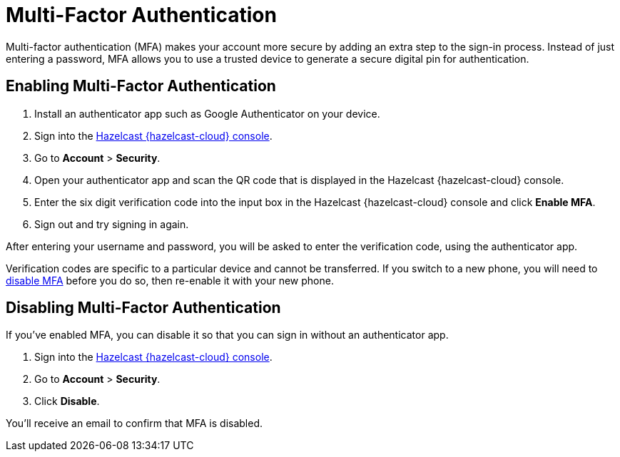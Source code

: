 = Multi-Factor Authentication
:description: Multi-factor authentication (MFA) makes your account more secure by adding an extra step to the sign-in process. Instead of just entering a password, MFA allows you to use a trusted device to generate a secure digital pin for authentication.
:page-aliases: account-security.adoc
:cloud-tags: Manage Accounts
:cloud-order: 30

{description}

== Enabling Multi-Factor Authentication

. Install an authenticator app such as Google Authenticator on your device.
. Sign into the link:{page-cloud-console}[Hazelcast {hazelcast-cloud} console,window=_blank].
. Go to *Account* > *Security*.
. Open your authenticator app and scan the QR code that is displayed in the Hazelcast {hazelcast-cloud} console. 
. Enter the six digit verification code into the input box in the Hazelcast {hazelcast-cloud} console and click *Enable MFA*.
. Sign out and try signing in again.

After entering your username and password, you will be asked to enter the verification code, using the authenticator app.

Verification codes are specific to a particular device and cannot be transferred. If you switch to a new phone, you will need to <<disable, disable MFA>> before you do so, then re-enable it with your new phone.

[[disable]]
== Disabling Multi-Factor Authentication

If you've enabled MFA, you can disable it so that you can sign in without an authenticator app.

. Sign into the link:{page-cloud-console}[Hazelcast {hazelcast-cloud} console,window=_blank].
. Go to *Account* > *Security*.
. Click *Disable*.

You'll receive an email to confirm that MFA is disabled.
